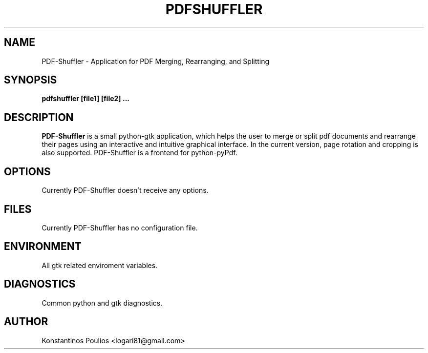 .TH PDFSHUFFLER 1 "April 2012" "version 0.6" "User Manuals"
.SH "NAME"
PDF-Shuffler \- Application for PDF Merging, Rearranging, and Splitting
.SH "SYNOPSIS"
.B pdfshuffler [file1] [file2] ...
.SH "DESCRIPTION"
.B PDF-Shuffler
is a small python-gtk application, which helps
the user to merge or split pdf documents and rearrange their
pages using an interactive and intuitive graphical interface.
In the current version, page rotation and cropping is also
supported. PDF-Shuffler is a frontend for python-pyPdf.
.SH "OPTIONS"
Currently PDF-Shuffler doesn't receive any options.
.SH "FILES"
Currently PDF-Shuffler has no configuration file.
.SH "ENVIRONMENT"
All gtk related enviroment variables.
.SH "DIAGNOSTICS"
Common python and gtk diagnostics.
.SH "AUTHOR"
Konstantinos Poulios <logari81@gmail.com>

